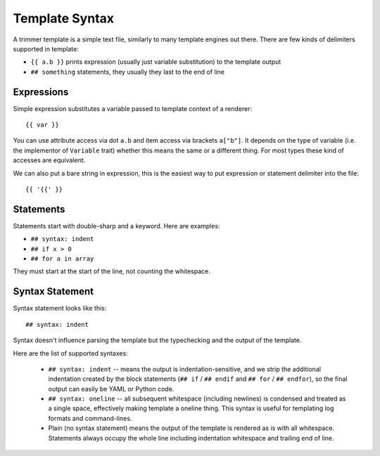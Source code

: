 .. _template-syntax:

===============
Template Syntax
===============

A trimmer template is a simple text file, similarly to many template engines
out there. There are few kinds of delimiters supported in template:

* ``{{ a.b }}`` prints expression (usually just variable substitution) to the
  template output
* ``## something`` statements, they usually they last to the end of line


Expressions
===========

Simple expression substitutes a variable passed to template context of
a renderer::

    {{ var }}

You can use attribute access via dot ``a.b`` and item access via brackets
``a["b"]``. It depends on the type of variable (i.e. the implementor of
``Variable`` trait) whether this means the same or a different thing. For
most types these kind of accesses are equivalent.

We can also put a bare string in expression, this is the easiest way to
put expression or statement delimiter into the file::

    {{ '{{' }}

Statements
==========

Statements start with double-sharp and a keyword. Here are examples:

* ``## syntax: indent``
* ``## if x > 0``
* ``## for a in array``

They must start at the start of the line, not counting the whitespace.


Syntax Statement
================

Syntax statement looks like this::

    ## syntax: indent

Syntax doesn't influence parsing the template but the typechecking and the
output of the template.

Here are the list of supported syntaxes:

    * ``## syntax: indent`` -- means the output is indentation-sensitive, and
      we strip the additional indentation created by the block statements
      (``## if`` / ``## endif`` and ``## for`` / ``## endfor``), so the
      final output can easily be YAML or Python code.

    * ``## syntax: oneline`` -- all subsequent whitespace (including newlines)
      is condensed and treated as a single space, effectively making template
      a oneline thing. This syntax is useful for templating log formats
      and command-lines.

    * Plain (no syntax statement) means the output of the template is rendered
      as is with all whitespace. Statements always occupy the whole line
      including indentation whitespace and trailing end of line.

